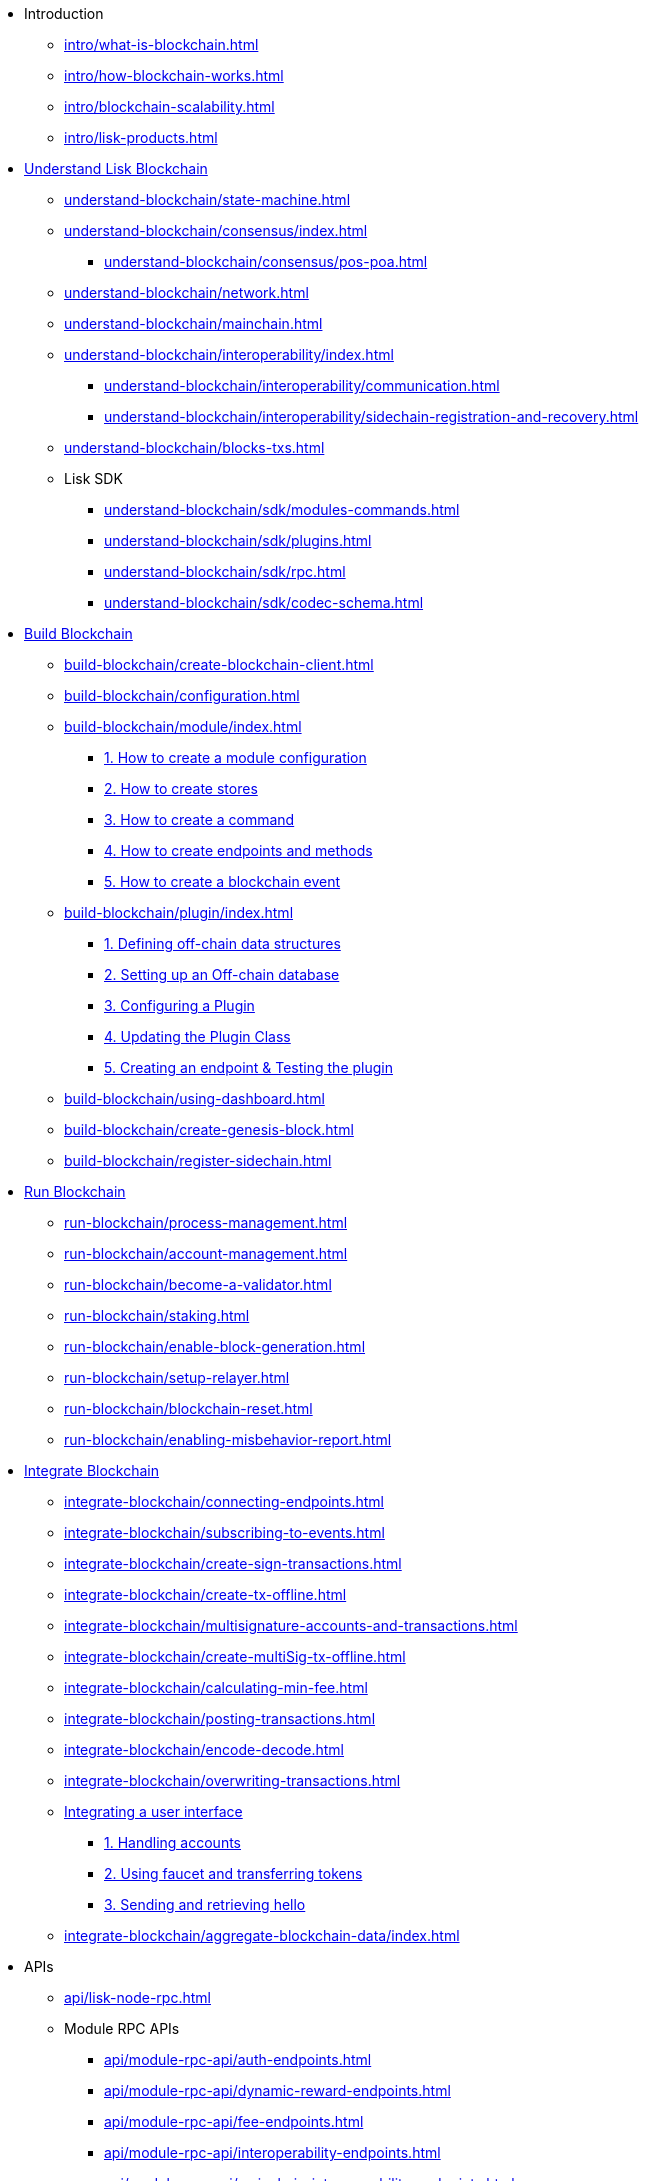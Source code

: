 * Introduction
** xref:intro/what-is-blockchain.adoc[]
** xref:intro/how-blockchain-works.adoc[]
** xref:intro/blockchain-scalability.adoc[]
** xref:intro/lisk-products.adoc[]

* xref:understand-blockchain/index.adoc[Understand Lisk Blockchain]
** xref:understand-blockchain/state-machine.adoc[]
** xref:understand-blockchain/consensus/index.adoc[]
*** xref:understand-blockchain/consensus/pos-poa.adoc[]
// *** xref:understand-blockchain/consensus/bft.adoc[]
// *** xref:understand-blockchain/consensus/certificates.adoc[]
** xref:understand-blockchain/network.adoc[]
** xref:understand-blockchain/mainchain.adoc[]
** xref:understand-blockchain/interoperability/index.adoc[]
*** xref:understand-blockchain/interoperability/communication.adoc[]
*** xref:understand-blockchain/interoperability/sidechain-registration-and-recovery.adoc[]
** xref:understand-blockchain/blocks-txs.adoc[]
** Lisk SDK
*** xref:understand-blockchain/sdk/modules-commands.adoc[]
*** xref:understand-blockchain/sdk/plugins.adoc[]
*** xref:understand-blockchain/sdk/rpc.adoc[]
*** xref:understand-blockchain/sdk/codec-schema.adoc[]

* xref:build-blockchain/index.adoc[Build Blockchain]
** xref:build-blockchain/create-blockchain-client.adoc[]
** xref:build-blockchain/configuration.adoc[]
** xref:build-blockchain/module/index.adoc[]
*** xref:build-blockchain/module/configuration.adoc[1. How to create a module configuration]
*** xref:build-blockchain/module/stores.adoc[2. How to create stores]
*** xref:build-blockchain/module/command.adoc[3. How to create a command]
*** xref:build-blockchain/module/endpoints-methods.adoc[4. How to create endpoints and methods]
*** xref:build-blockchain/module/blockchain-event.adoc[5. How to create a blockchain event]
** xref:build-blockchain/plugin/index.adoc[]
*** xref:build-blockchain/plugin/schema-types.adoc[1. Defining off-chain data structures]
*** xref:build-blockchain/plugin/offchain-db.adoc[2. Setting up an Off-chain database]
*** xref:build-blockchain/plugin/configuring-plugin.adoc[3. Configuring a Plugin]
*** xref:build-blockchain/plugin/plugin-class.adoc[4. Updating the Plugin Class]
*** xref:build-blockchain/plugin/plugin-endpoints.adoc[5. Creating an endpoint & Testing the plugin]
** xref:build-blockchain/using-dashboard.adoc[]
** xref:build-blockchain/create-genesis-block.adoc[]
** xref:build-blockchain/register-sidechain.adoc[]
// ** xref:build-blockchain/test-app.adoc[]

// ** xref:build-blockchain/enable-faucet.adoc[]
// ** xref:build-blockchain/launch-test-network.adoc[]

* xref:run-blockchain/index.adoc[Run Blockchain]
** xref:run-blockchain/process-management.adoc[]
** xref:run-blockchain/account-management.adoc[]
** xref:run-blockchain/become-a-validator.adoc[]
** xref:run-blockchain/staking.adoc[]
** xref:run-blockchain/enable-block-generation.adoc[]
** xref:run-blockchain/setup-relayer.adoc[]
** xref:run-blockchain/blockchain-reset.adoc[]
** xref:run-blockchain/enabling-misbehavior-report.adoc[]
// ** xref:run-blockchain/forging-node-protection.adoc[]
// ** xref:run-blockchain/non-forging-node-protection.adoc[]
// ** xref:run-blockchain/logging.adoc[]

* xref:integrate-blockchain/index.adoc[Integrate Blockchain]
** xref:integrate-blockchain/connecting-endpoints.adoc[]
** xref:integrate-blockchain/subscribing-to-events.adoc[]
** xref:integrate-blockchain/create-sign-transactions.adoc[]
** xref:integrate-blockchain/create-tx-offline.adoc[]
** xref:integrate-blockchain/multisignature-accounts-and-transactions.adoc[]
** xref:integrate-blockchain/create-multiSig-tx-offline.adoc[]
** xref:integrate-blockchain/calculating-min-fee.adoc[]
** xref:integrate-blockchain/posting-transactions.adoc[]
** xref:integrate-blockchain/encode-decode.adoc[]
** xref:integrate-blockchain/overwriting-transactions.adoc[]
** xref:integrate-blockchain/integrate-ui/index.adoc[Integrating a user interface]
*** xref:integrate-blockchain/integrate-ui/create-get-account.adoc[1. Handling accounts]
*** xref:integrate-blockchain/integrate-ui/faucet-transfer.adoc[2. Using faucet and transferring tokens]
*** xref:integrate-blockchain/integrate-ui/send-get-hello.adoc[3. Sending and retrieving hello]
** xref:integrate-blockchain/aggregate-blockchain-data/index.adoc[]

// * xref:tutorial/index.adoc[Tutorials]
// ** xref:tutorial/nft.adoc[]
// ** xref:tutorial/srs.adoc[]
// ** xref:tutorial/lns/index.adoc[Lisk Name Service (LNS) Tutorial]
// *** xref:tutorial/lns/1-blockchain.adoc[]
// *** xref:tutorial/lns/2-frontend.adoc[]
// *** xref:tutorial/lns/3-cli.adoc[]
// *** xref:tutorial/lns/4-tests.adoc[]

* APIs
** xref:api/lisk-node-rpc.adoc[]
** Module RPC APIs
*** xref:api/module-rpc-api/auth-endpoints.adoc[]
*** xref:api/module-rpc-api/dynamic-reward-endpoints.adoc[]
*** xref:api/module-rpc-api/fee-endpoints.adoc[]
*** xref:api/module-rpc-api/interoperability-endpoints.adoc[]
*** xref:api/module-rpc-api/mainchain-interoperability-endpoints.adoc[]
*** xref:api/module-rpc-api/token-endpoints.adoc[]
*** xref:api/module-rpc-api/validators-endpoints.adoc[]
*** xref:api/module-rpc-api/random-endpoints.adoc[]
*** xref:api/module-rpc-api/pos-endpoints.adoc[]
** Lisk Service APIs
*** xref:api/lisk-service-rpc.adoc[]
*** xref:api/lisk-service-http.adoc[]
*** xref:api/lisk-service-pubsub.adoc[]
*** xref:api/lisk-service-api-migration.adoc[]

* Products
** xref:v6@lisk-sdk::index.adoc[]
// ** xref:lisk-service::index.adoc[]
** xref:v4@lisk-core::index.adoc[]

* xref:bug-bounty-program.adoc[]
//* xref:glossary.adoc[]
